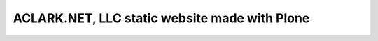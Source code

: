 ACLARK.NET, LLC static website made with Plone
==============================================

.. image:: screenshot.png
